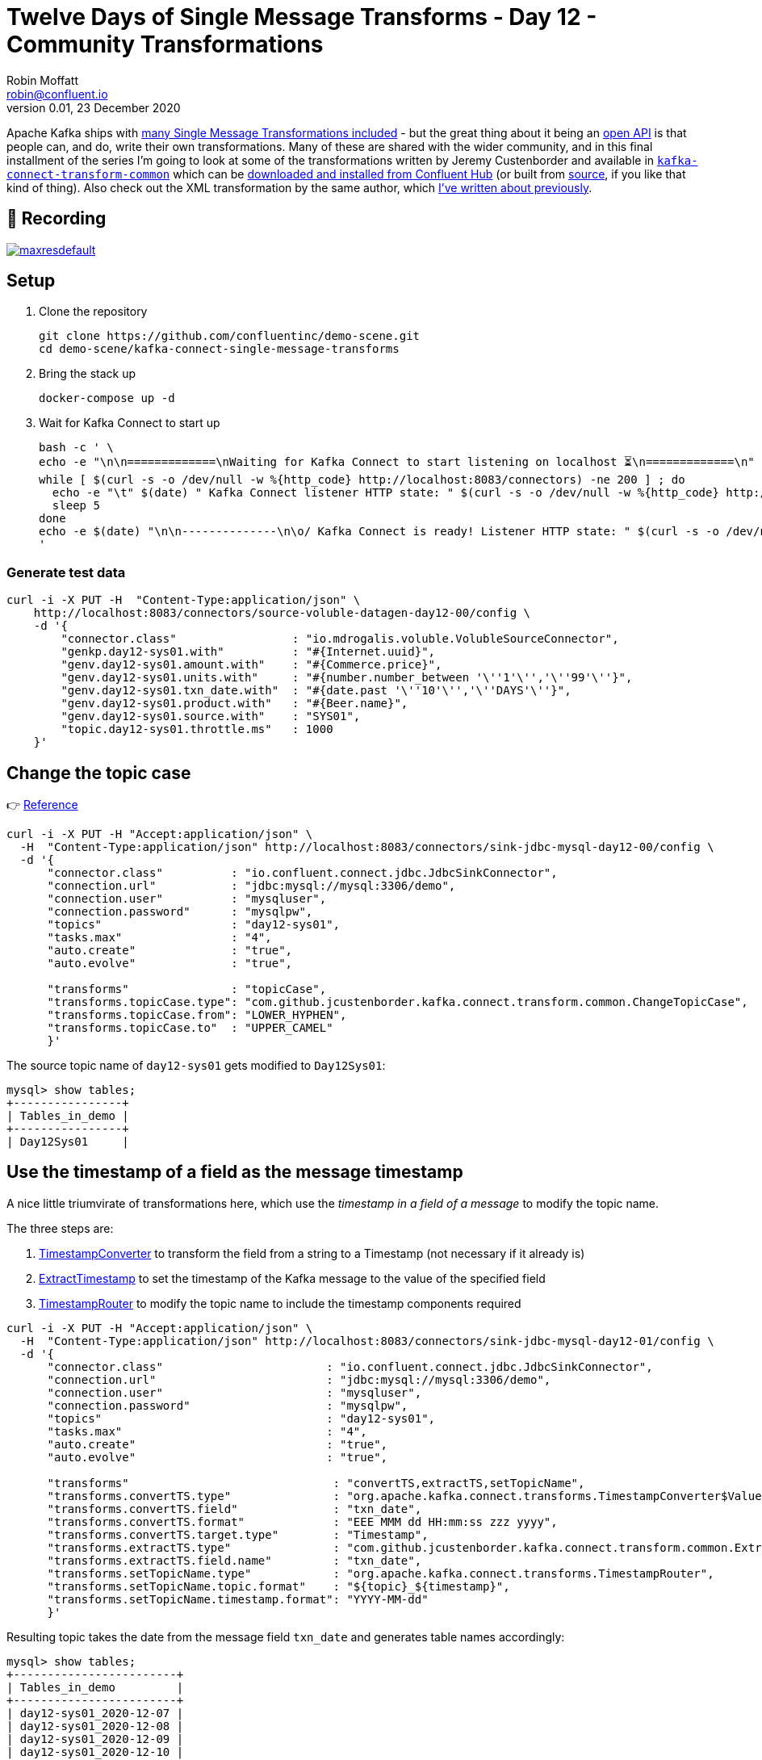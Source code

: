 = Twelve Days of Single Message Transforms - Day 12 - Community Transformations
Robin Moffatt <robin@confluent.io>
v0.01, 23 December 2020

Apache Kafka ships with https://kafka.apache.org/documentation/#connect_included_transformation[many Single Message Transformations included] - but the great thing about it being an https://kafka.apache.org/26/javadoc/org/apache/kafka/connect/transforms/Transformation.html[open API] is that people can, and do, write their own transformations. Many of these are shared with the wider community, and in this final installment of the series I'm going to look at some of the transformations written by Jeremy Custenborder and available in https://jcustenborder.github.io/kafka-connect-documentation/projects/kafka-connect-transform-common[`kafka-connect-transform-common`] which can be https://www.confluent.io/hub/jcustenborder/kafka-connect-transform-common[downloaded and installed from Confluent Hub] (or built from https://github.com/jcustenborder/kafka-connect-transform-common[source], if you like that kind of thing). Also check out the XML transformation by the same author, which https://rmoff.net/2020/10/01/ingesting-xml-data-into-kafka-option-2-kafka-connect-plus-single-message-transform/[I've written about previously]. 

== 🎥 Recording

image::https://img.youtube.com/vi/Z7k_6vGRrkc/maxresdefault.jpg[link=https://youtu.be/Z7k_6vGRrkc]

== Setup

1. Clone the repository 
+
[source,bash]
----
git clone https://github.com/confluentinc/demo-scene.git
cd demo-scene/kafka-connect-single-message-transforms
----

2. Bring the stack up
+
[source,bash]
----
docker-compose up -d
----

3. Wait for Kafka Connect to start up
+
[source,bash]
----
bash -c ' \
echo -e "\n\n=============\nWaiting for Kafka Connect to start listening on localhost ⏳\n=============\n"
while [ $(curl -s -o /dev/null -w %{http_code} http://localhost:8083/connectors) -ne 200 ] ; do
  echo -e "\t" $(date) " Kafka Connect listener HTTP state: " $(curl -s -o /dev/null -w %{http_code} http://localhost:8083/connectors) " (waiting for 200)"
  sleep 5
done
echo -e $(date) "\n\n--------------\n\o/ Kafka Connect is ready! Listener HTTP state: " $(curl -s -o /dev/null -w %{http_code} http://localhost:8083/connectors) "\n--------------\n"
'
----

=== Generate test data

[source,javascript]
----
curl -i -X PUT -H  "Content-Type:application/json" \
    http://localhost:8083/connectors/source-voluble-datagen-day12-00/config \
    -d '{
        "connector.class"                 : "io.mdrogalis.voluble.VolubleSourceConnector",
        "genkp.day12-sys01.with"          : "#{Internet.uuid}",
        "genv.day12-sys01.amount.with"    : "#{Commerce.price}",
        "genv.day12-sys01.units.with"     : "#{number.number_between '\''1'\'','\''99'\''}",
        "genv.day12-sys01.txn_date.with"  : "#{date.past '\''10'\'','\''DAYS'\''}",
        "genv.day12-sys01.product.with"   : "#{Beer.name}",
        "genv.day12-sys01.source.with"    : "SYS01",
        "topic.day12-sys01.throttle.ms"   : 1000
    }'
----

== Change the topic case

👉 https://jcustenborder.github.io/kafka-connect-documentation/projects/kafka-connect-transform-common/transformations/ChangeTopicCase.html[Reference]

[source,javascript]
----
curl -i -X PUT -H "Accept:application/json" \
  -H  "Content-Type:application/json" http://localhost:8083/connectors/sink-jdbc-mysql-day12-00/config \
  -d '{
      "connector.class"          : "io.confluent.connect.jdbc.JdbcSinkConnector",
      "connection.url"           : "jdbc:mysql://mysql:3306/demo",
      "connection.user"          : "mysqluser",
      "connection.password"      : "mysqlpw",
      "topics"                   : "day12-sys01",
      "tasks.max"                : "4",
      "auto.create"              : "true",
      "auto.evolve"              : "true",

      "transforms"               : "topicCase",
      "transforms.topicCase.type": "com.github.jcustenborder.kafka.connect.transform.common.ChangeTopicCase",
      "transforms.topicCase.from": "LOWER_HYPHEN",
      "transforms.topicCase.to"  : "UPPER_CAMEL"
      }'
----

The source topic name of `day12-sys01` gets modified to `Day12Sys01`: 

[source,sql]
----
mysql> show tables;
+----------------+
| Tables_in_demo |
+----------------+
| Day12Sys01     |
----

== Use the timestamp of a field as the message timestamp

A nice little triumvirate of transformations here, which use the _timestamp in a field of a message_ to modify the topic name. 

The three steps are: 

1. link:day8.adoc[TimestampConverter] to transform the field from a string to a Timestamp (not necessary if it already is)
2. https://jcustenborder.github.io/kafka-connect-documentation/projects/kafka-connect-transform-common/transformations/ExtractTimestamp.html[ExtractTimestamp] to set the timestamp of the Kafka message to the value of the specified field
3. link:day7.adoc[TimestampRouter] to modify the topic name to include the timestamp components required

[source,javascript]
----
curl -i -X PUT -H "Accept:application/json" \
  -H  "Content-Type:application/json" http://localhost:8083/connectors/sink-jdbc-mysql-day12-01/config \
  -d '{
      "connector.class"                        : "io.confluent.connect.jdbc.JdbcSinkConnector",
      "connection.url"                         : "jdbc:mysql://mysql:3306/demo",
      "connection.user"                        : "mysqluser",
      "connection.password"                    : "mysqlpw",
      "topics"                                 : "day12-sys01",
      "tasks.max"                              : "4",
      "auto.create"                            : "true",
      "auto.evolve"                            : "true",
      
      "transforms"                              : "convertTS,extractTS,setTopicName",
      "transforms.convertTS.type"               : "org.apache.kafka.connect.transforms.TimestampConverter$Value",
      "transforms.convertTS.field"              : "txn_date",
      "transforms.convertTS.format"             : "EEE MMM dd HH:mm:ss zzz yyyy",
      "transforms.convertTS.target.type"        : "Timestamp",
      "transforms.extractTS.type"               : "com.github.jcustenborder.kafka.connect.transform.common.ExtractTimestamp$Value",
      "transforms.extractTS.field.name"         : "txn_date",
      "transforms.setTopicName.type"            : "org.apache.kafka.connect.transforms.TimestampRouter",
      "transforms.setTopicName.topic.format"    : "${topic}_${timestamp}",
      "transforms.setTopicName.timestamp.format": "YYYY-MM-dd"
      }'
----

Resulting topic takes the date from the message field `txn_date` and generates table names accordingly: 

[source,sql]
----
mysql> show tables;
+------------------------+
| Tables_in_demo         |
+------------------------+
| day12-sys01_2020-12-07 |
| day12-sys01_2020-12-08 |
| day12-sys01_2020-12-09 |
| day12-sys01_2020-12-10 |
| day12-sys01_2020-12-11 |
| day12-sys01_2020-12-12 |
| day12-sys01_2020-12-13 |
| day12-sys01_2020-12-14 |
| day12-sys01_2020-12-15 |
| day12-sys01_2020-12-16 |
+------------------------+
12 rows in set (0.01 sec)      
----

== Add the current timestamp to the message payload

👉 https://jcustenborder.github.io/kafka-connect-documentation/projects/kafka-connect-transform-common/transformations/TimestampNowField.html[Reference]

[source,javascript]
----
curl -i -X PUT -H "Accept:application/json" \
  -H  "Content-Type:application/json" http://localhost:8083/connectors/sink-jdbc-mysql-day12-02/config \
  -d '{
      "connector.class"          : "io.confluent.connect.jdbc.JdbcSinkConnector",
      "connection.url"           : "jdbc:mysql://mysql:3306/demo",
      "connection.user"          : "mysqluser",
      "connection.password"      : "mysqlpw",
      "topics"                   : "day12-sys01",
      "tasks.max"                : "4",
      "auto.create"              : "true",
      "auto.evolve"              : "true",
      
      "transforms"                : "addTSNow",
      "transforms.addTSNow.type"  : "com.github.jcustenborder.kafka.connect.transform.common.TimestampNowField$Value",
      "transforms.addTSNow.fields": "processingTS"
      }'
----

[source,sql]
----
mysql> select product, amount, txn_date, processingTS from `day12-sys01` ORDER BY units  LIMIT 5;
+------------------------------+--------+------------------------------+-------------------------+
| product                      | amount | txn_date                     | processingTS            |
+------------------------------+--------+------------------------------+-------------------------+
| Sublimely Self-Righteous Ale | 61.25  | Mon Dec 14 09:12:03 GMT 2020 | 2020-12-17 00:43:02.550 |
| Arrogant Bastard Ale         | 88.65  | Wed Dec 09 18:05:02 GMT 2020 | 2020-12-17 00:43:02.559 |
| Sublimely Self-Righteous Ale | 30.81  | Fri Dec 11 14:49:14 GMT 2020 | 2020-12-17 00:43:02.551 |
| Arrogant Bastard Ale         | 20.45  | Tue Dec 08 10:30:21 GMT 2020 | 2020-12-17 00:43:02.223 |
| Sublimely Self-Righteous Ale | 56.95  | Wed Dec 16 23:12:23 GMT 2020 | 2020-12-17 00:43:02.233 |
+------------------------------+--------+------------------------------+-------------------------+
5 rows in set (0.00 sec)      
----

== Using `SimulatorSinkConnector` (and Single Message Transform `TRACE` logging)

Not a transformation as such, but a useful tip for examining the output of Transforms without needing to route the data to an actual target: 

[source,javascript]
----
curl -i -X PUT -H  "Content-Type:application/json" \
    http://localhost:8083/connectors/sink-simulator-day12-02/config \
    -d '{
        "connector.class"           : "com.github.jcustenborder.kafka.connect.simulator.SimulatorSinkConnector",
        "topics"                    : "day12-sys01",
        "log.entries"               : "true",
        "transforms"                : "addTSNow",
        "transforms.addTSNow.type"  : "com.github.jcustenborder.kafka.connect.transform.common.TimestampNowField$Value",
        "transforms.addTSNow.fields": "processingTS"
    }'
----

You can see the message after it's been processed by the transform(s) in the Kafka Connect worker log: 

[source,bash]
----
[2020-12-18 00:29:59,651] INFO [sink-simulator-day12-02|task-0] record.value=Struct{units=39,product=Delirium Tremens,amount=32.60,txn_date=Wed Dec 16 07:27:19 GMT 2020,source=SYS01,processingTS=Fri Dec 18 00:29:59 GMT 2020} (com.github.jcustenborder.kafka.connect.simulator.SimulatorSinkTask:50)
----

You can also get the Kafka Connect runtime to log `TRACE` messages that show the source messages before a transformation (c.f. https://rmoff.net/2020/01/16/changing-the-logging-level-for-kafka-connect-dynamically/[Changing the Logging Level for Kafka Connect Dynamically]): 

[source,bash]
----
curl -s -X PUT -H "Content-Type:application/json" \
    http://localhost:8083/admin/loggers/org.apache.kafka.connect.runtime.TransformationChain \
    -d '{"level": "TRACE"}' \
    | jq '.'
----

With that set the Kafka Connect worker then logs the record before it is transformed, and then from the SimulatorSink its state after transform: 

[source,bash]
----
[2020-12-18 00:31:54,572] TRACE [sink-simulator-day12-02|task-0] Applying transformation com.github.jcustenborder.kafka.connect.transform.common.TimestampNowField$Value to SinkRecord{kafkaOffset=121, timestampType=CreateTime} ConnectRecord{topic='day12-sys01', kafkaPartition=0, key=fd403528-90c3-45a1-a1c5-3f9ebe2799be, keySchema=Schema{STRING}, value=Struct{units=6,product=Nugget Nectar,amount=91.30,txn_date=Thu Dec 10 06:51:22 GMT 2020,source=SYS01}, valueSchema=Schema{io.mdrogalis.Gen0:STRUCT}, timestamp=1608251514568, headers=ConnectHeaders(headers=)} (org.apache.kafka.connect.runtime.TransformationChain:47)
[2020-12-18 00:31:54,572] INFO [sink-simulator-day12-02|task-0] record.value=Struct{units=6,product=Nugget Nectar,amount=91.30,txn_date=Thu Dec 10 06:51:22 GMT 2020,source=SYS01,processingTS=Fri Dec 18 00:31:54 GMT 2020} (com.github.jcustenborder.kafka.connect.simulator.SimulatorSinkTask:50)
----
